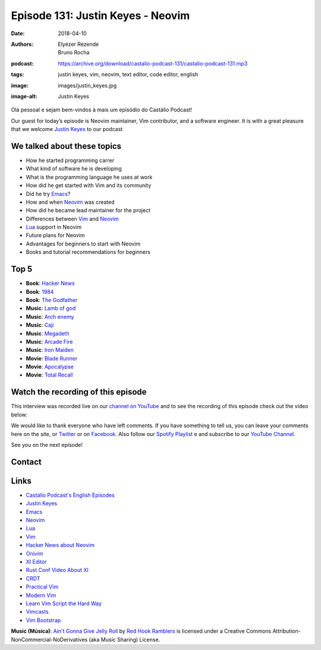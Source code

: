==================================
Episode 131: Justin Keyes - Neovim
==================================

:date: 2018-04-10
:authors: Elyézer Rezende, Bruno Rocha
:podcast: https://archive.org/download/castalio-podcast-131/castalio-podcast-131.mp3
:tags: justin keyes, vim, neovim, text editor, code editor, english
:image: images/justin_keyes.jpg
:image-alt: Justin Keyes

Olá pessoal e sejam bem-vindos à mais um episódio do Castálio Podcast!

Our guest for today’s episode is Neovim maintainer, Vim contributor, and a
software engineer. It is with a great pleasure that we welcome `Justin Keyes`_
to our podcast

.. more

.. raw:: html

    <div class="clearfix"></div>

.. podcast:: castalio-podcast-131
    :heading: Listen while you read the show notes!


We talked about these topics
============================

* How he started programming carrer
* What kind of software he is developing
* What is the programming language he uses at work
* How did he get started with Vim and its community
* Did he try `Emacs`_?
* How and when `Neovim`_ was created
* How did he became lead maintainer for the project
* Differences between `Vim`_ and `Neovim`_
* `Lua`_ support in Neovim
* Future plans for Neovim
* Advantages for beginners to start with Neovim
* Books and tutorial recommendations for beginners

Top 5
=====

* **Book**: `Hacker News`_
* **Book**: `1984`_
* **Book**: `The Godfather`_
* **Music**: `Lamb of god`_
* **Music**: `Arch enemy`_
* **Music**: `Caji`_
* **Music**: `Megadeth`_
* **Music**: `Arcade Fire`_
* **Music**: `Iron Maiden`_
* **Movie**: `Blade Runner`_
* **Movie**: `Apocalypse`_
* **Movie**: `Total Recall`_

Watch the recording of this episode
===================================

This interview was recorded live on our `channel on YouTube
<http://youtube.com/castaliopodcast>`_  and to see the recording of this
episode check out the video below:

.. youtube:: 682mnDVEsp0

We would like to thank everyone who have left comments. If you have something
to tell us, you can leave your comments here on the site, or `Twitter
<https://twitter.com/castaliopod>`_ or on `Facebook
<https://www.facebook.com/castaliopod>`_. Also follow our `Spotify Playlist
<https://open.spotify.com/user/elyezermr/playlist/0PDXXZRXbJNTPVSnopiMXg>`_ e
and subscribe to our `YouTube Channel <http://youtube.com/castaliopodcast>`_.

See you on the next episode!

Contact
=======

.. raw:: html

    <div class="row">
        <div class="col-md-6">
            <p>
            <div class="media">
            <div class="media-left">
                <img class="media-object img-circle img-thumbnail" src="/images/justin_keyes.jpg" alt="Justin Keyes" width="200px">
            </div>
            <div class="media-body">
                <h4 class="media-heading">Justin Keyes</h4>
                <ul class="list-unstyled">
                    <li><i class="fa fa-facebook"></i> <a href="https://github.com/justinmk">Github</a></li>
                    <li><i class="fa fa-twitter"></i> <a href="https://twitter.com/justinmk">Twitter</a></li>
                </ul>
            </div>
            </div>
            </p>
        </div>
    </div>

.. podcast:: castalio-podcast-131
    :heading: Listen now!

Links
=====

* `Castálio Podcast's English Episodes`_
* `Justin Keyes`_
* `Emacs`_
* `Neovim`_
* `Lua`_
* `Vim`_
* `Hacker News about Neovim`_
* `Onivim`_
* `XI Editor`_
* `Rust Conf Video About XI`_
* `CRDT`_
* `Practical Vim`_
* `Modern Vim`_
* `Learn Vim Script the Hard Way`_
* `Vimcasts`_
* `Vim Bootstrap`_


.. class:: panel-body bg-info

    **Music (Música)**: `Ain't Gonna Give Jelly Roll`_ by `Red Hook Ramblers`_ is licensed under a Creative Commons Attribution-NonCommercial-NoDerivatives (aka Music Sharing) License.

.. Mentioned
.. _Castálio Podcast's English Episodes: http://castalio.info/tag/english.html
.. _Justin Keyes: https://github.com/justinmk
.. _Hacker News: http://news.ycombinator.com
.. _1984: https://www.goodreads.com/book/show/5470.1984
.. _The Godfather: https://www.goodreads.com/book/show/22034.The_Godfather
.. _Lamb of god: https://www.last.fm/pt/music/Lamb+of+God
.. _Arch enemy: https://www.last.fm/pt/music/Arch+Enemy
.. _Caji: https://www.last.fm/pt/music/Caji
.. _Megadeth: https://www.last.fm/pt/music/Megadeth
.. _Arcade Fire: https://www.last.fm/pt/music/Arcade+Fire
.. _Iron Maiden: https://www.last.fm/pt/music/Iron+Maiden
.. _Blade Runner: http://www.imdb.com/title/tt0083658/
.. _Apocalypse: http://www.imdb.com/title/tt2594098/
.. _Total Recall: http://www.imdb.com/title/tt1386703/
.. _Emacs: http://emacsrocks.com
.. _Neovim: https://neovim.io
.. _Lua: http://www.lua.org
.. _Vim: http://www.vim.org
.. _Hacker News about Neovim: https://news.ycombinator.com/item?id=7278214
.. _Onivim: https://github.com/onivim/oni
.. _XI Editor: https://google.github.io/xi-editor/
.. _Rust Conf Video About XI: https://www.youtube.com/watch?v=SKtQgFBRUvQ
.. _CRDT: https://en.wikipedia.org/wiki/Conflict-free_replicated_data_type
.. _Practical Vim: https://pragprog.com/book/dnvim2/practical-vim-second-edition
.. _Modern Vim: https://pragprog.com/book/modvim/modern-vim
.. _Learn Vim Script the Hard Way: http://learnvimscriptthehardway.stevelosh.com/
.. _Vimcasts: http://vimcasts.org/episodes/
.. _Vim Bootstrap: https://vim-bootstrap.com/

.. Footer
.. _Ain't Gonna Give Jelly Roll: http://freemusicarchive.org/music/Red_Hook_Ramblers/Live__WFMU_on_Antique_Phonograph_Music_Program_with_MAC_Feb_8_2011/Red_Hook_Ramblers_-_12_-_Aint_Gonna_Give_Jelly_Roll
.. _Red Hook Ramblers: http://www.redhookramblers.com/
